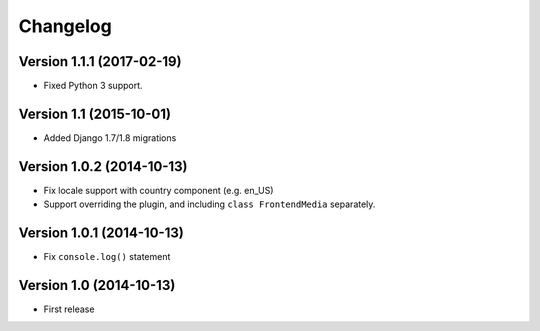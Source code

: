 Changelog
=========

Version 1.1.1 (2017-02-19)
--------------------------

* Fixed Python 3 support.


Version 1.1 (2015-10-01)
------------------------

* Added Django 1.7/1.8 migrations


Version 1.0.2 (2014-10-13)
--------------------------

* Fix locale support with country component (e.g. en_US)
* Support overriding the plugin, and including ``class FrontendMedia`` separately.


Version 1.0.1 (2014-10-13)
--------------------------

* Fix ``console.log()`` statement


Version 1.0 (2014-10-13)
------------------------

* First release
